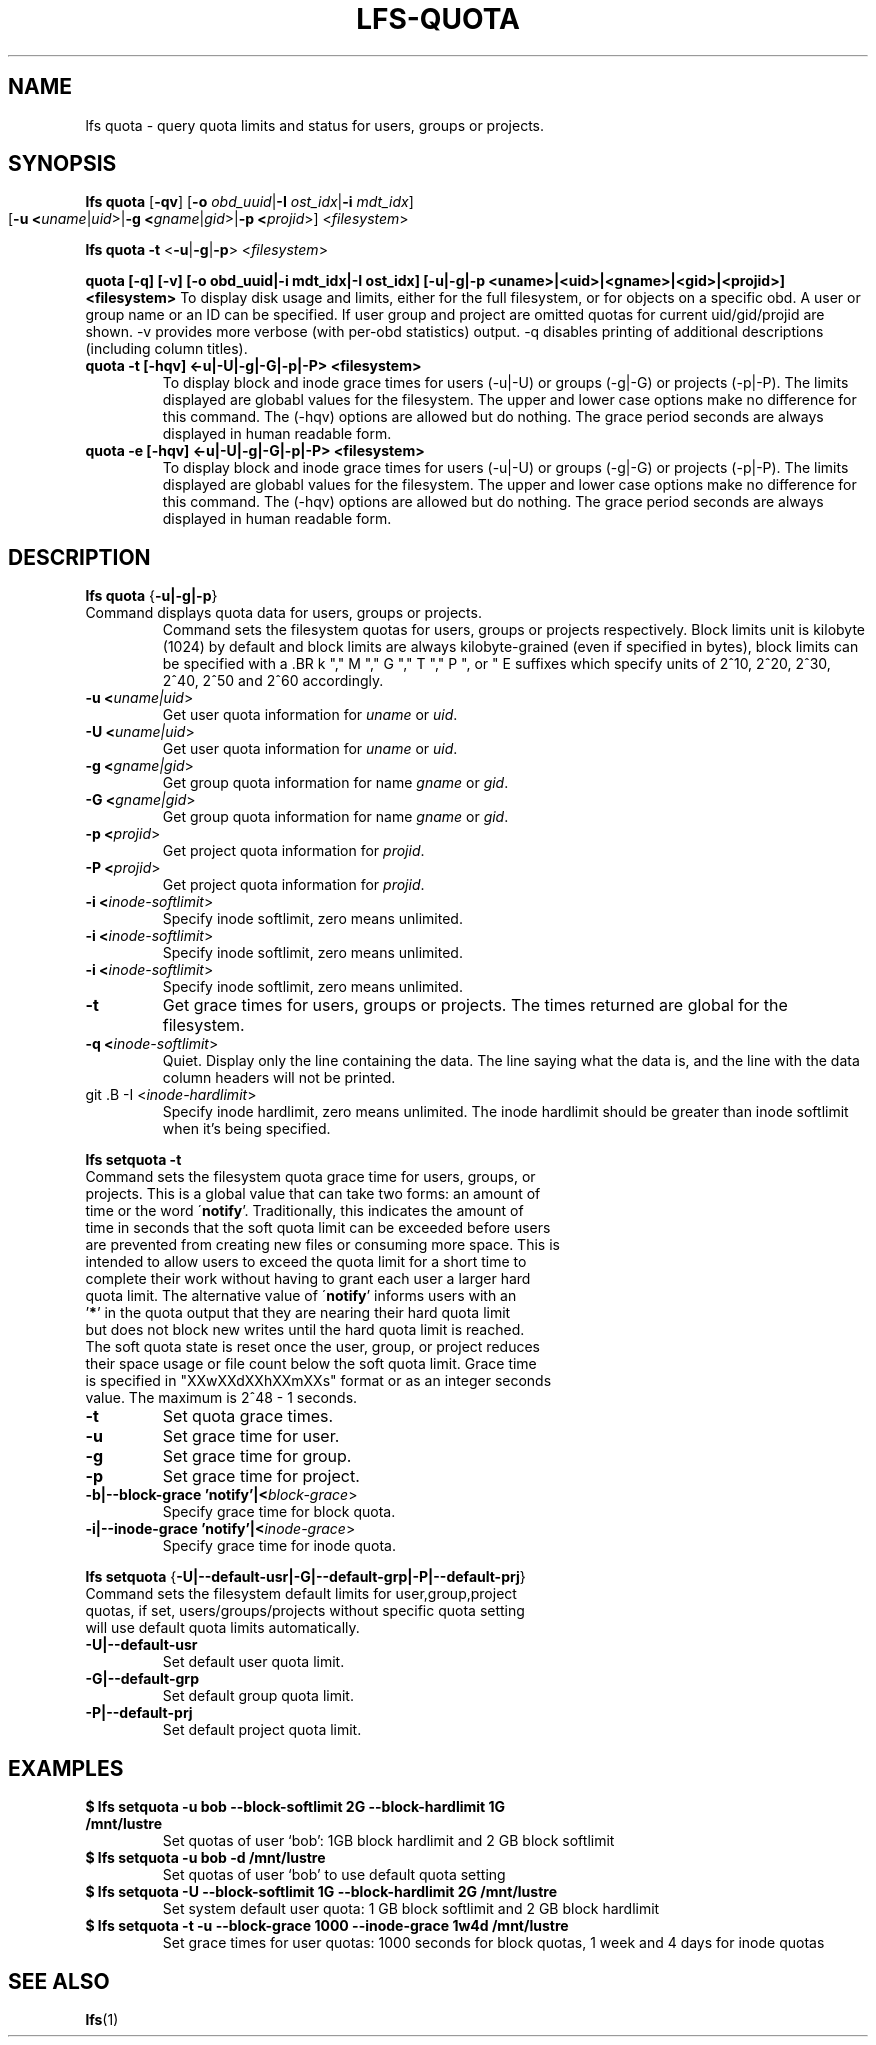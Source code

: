 .TH LFS-QUOTA 1 2020-04-06 "Lustre" "Lustre Utilities"
.SH NAME
lfs quota \- query quota limits and status for users, groups or projects.
.SH SYNOPSIS
.B lfs quota \fR[\fB-qv\fR] [\fB-o \fIobd_uuid\fR|\fB-I \fIost_idx\fR|\fB-i \fImdt_idx\fR]
          [\fB-u <\fIuname\fR|\fIuid\fR>|\fB-g <\fIgname\fR|\fIgid\fR>|\fB-p <\fIprojid\fR>] 
	<\fIfilesystem\fR>\fR

.br
.B lfs quota -t \fR<\fB-u\fR|\fB-g\fR|\fB-p\fR> <\fIfilesystem\fR>
.br

.B quota [-q] [-v] [-o obd_uuid|-i mdt_idx|-I ost_idx] [-u|-g|-p <uname>|<uid>|<gname>|<gid>|<projid>] <filesystem>
To display disk usage and limits, either for the full filesystem, or for objects on a specific obd. A user or group name or an ID can be specified. If user group and project are omitted quotas for current uid/gid/projid are shown. -v provides more verbose (with per-obd statistics) output. -q disables printing of additional descriptions (including column titles).
.TP
.B quota -t [-hqv] <-u|-U|-g|-G|-p|-P> <filesystem>
To display block and inode grace times for users (-u|-U) or groups (-g|-G) or projects (-p|-P).
The limits displayed are globabl values for the filesystem.
The upper and lower case options make no difference for this command. The (-hqv) options are allowed
but do nothing. The grace period seconds are always displayed in human readable form.
.TP
.B quota -e [-hqv] <-u|-U|-g|-G|-p|-P> <filesystem>
To display block and inode grace times for users (-u|-U) or groups (-g|-G) or projects (-p|-P).
The limits displayed are globabl values for the filesystem.
The upper and lower case options make no difference for this command. The (-hqv) options are allowed
but do nothing. The grace period seconds are always displayed in human readable form.
.TP
.TP
.SH DESCRIPTION
.PP
.BR "lfs quota " {\fB-u|-g|-p\fR}
.TP
Command displays quota data for users, groups or projects. \

Command sets the filesystem quotas for users, groups or projects respectively. \
Block limits unit is kilobyte (1024) by default and block limits are always \
kilobyte-grained (even if specified in bytes), block limits can be specified \
with a \
.BR k "," M "," G "," T "," P ", or " E \
suffixes which specify units of 2^10, 2^20, 2^30, 2^40, 2^50 and 2^60 \
accordingly.
.TP
.B -u <\fIuname|uid\fR>
Get user quota information for \fIuname\fR or \fIuid\fR.
.TP
.B -U <\fIuname|uid\fR>
Get user quota information for \fIuname\fR or \fIuid\fR.
.TP
.B -g <\fIgname|gid\fR>
Get group quota information for name \fIgname\fR or \fIgid\fR.
.TP
.B -G <\fIgname|gid\fR>
Get group quota information for name \fIgname\fR or \fIgid\fR.
.TP
.B -p <\fIprojid\fR>
Get project quota information for \fIprojid\fR.
.TP
.B -P <\fIprojid\fR>
Get project quota information for \fIprojid\fR.
.TP
.B -i <\fIinode-softlimit\fR>
Specify inode softlimit, zero means unlimited.
.TP
.B -i <\fIinode-softlimit\fR>
Specify inode softlimit, zero means unlimited.
.TP
.B -i <\fIinode-softlimit\fR>
Specify inode softlimit, zero means unlimited.
.TP
.B -t
Get grace times for users, groups or projects. \
The times returned are global for the filesystem.
.TP
.B -q <\fIinode-softlimit\fR>
Quiet. Display only the line containing the data. \
The line saying what the data is, and the line with the data
column headers will not be printed.
.TP
git .B -I <\fIinode-hardlimit\fR>
Specify inode hardlimit, zero means unlimited. The inode hardlimit should be \
greater than inode softlimit when it's being specified.
.PP
.BR "lfs setquota -t "
.TP
Command sets the filesystem quota grace time for users, groups, or projects. \
This is a global value that can take two forms: an amount of time or the word \
\'\fBnotify\fR'.  Traditionally, this indicates the amount of time in seconds \
that the soft quota limit can be exceeded before users are prevented from \
creating new files or consuming more space.  This is intended to allow users \
to exceed the quota limit for a short time to complete their work without \
having to grant each user a larger hard quota limit. The alternative value of \
\'\fBnotify\fR' informs users with an '\fB*\fR' in the quota output that they \
are nearing their hard quota limit but does not block new writes until the hard \
quota limit is reached.  The soft quota state is reset once the user, group, \
or project reduces their space usage or file count below the soft quota limit. \
Grace time is specified in "XXwXXdXXhXXmXXs" format or as an integer seconds \
value.  The maximum is 2^48 - 1 seconds.
.TP
.B -t
Set quota grace times.
.TP
.B -u
Set grace time for user.
.TP
.B -g
Set grace time for group.
.TP
.B -p
Set grace time for project.
.TP
.B -b|--block-grace 'notify'|<\fIblock-grace\fR>
Specify grace time for block quota.
.TP
.B -i|--inode-grace 'notify'|<\fIinode-grace\fR>
Specify grace time for inode quota.
.PP
.BR "lfs setquota " {\fB-U|--default-usr|-G|--default-grp|-P|--default-prj\fR}
.TP
Command sets the filesystem default limits for user,group,project quotas, \
if set, users/groups/projects without specific quota setting will use \
default quota limits automatically.
.TP
.B -U|--default-usr
Set default user quota limit.
.TP
.B -G|--default-grp
Set default group quota limit.
.TP
.B -P|--default-prj
Set default project quota limit.
.TP
.PP
.SH EXAMPLES
.TP
.B $ lfs setquota -u bob --block-softlimit 2G --block-hardlimit 1G /mnt/lustre
Set quotas of user `bob': 1GB block hardlimit and 2 GB block softlimit
.TP
.B $ lfs setquota -u bob -d /mnt/lustre
Set quotas of user `bob' to use default quota setting
.TP
.B $ lfs setquota -U --block-softlimit 1G --block-hardlimit 2G /mnt/lustre
Set system default user quota: 1 GB block softlimit and 2 GB block hardlimit
.TP
.B $ lfs setquota -t -u --block-grace 1000 --inode-grace 1w4d /mnt/lustre
Set grace times for user quotas: 1000 seconds for block quotas, 1 week and 4 \
days for inode quotas
.SH SEE ALSO
.BR lfs (1)
